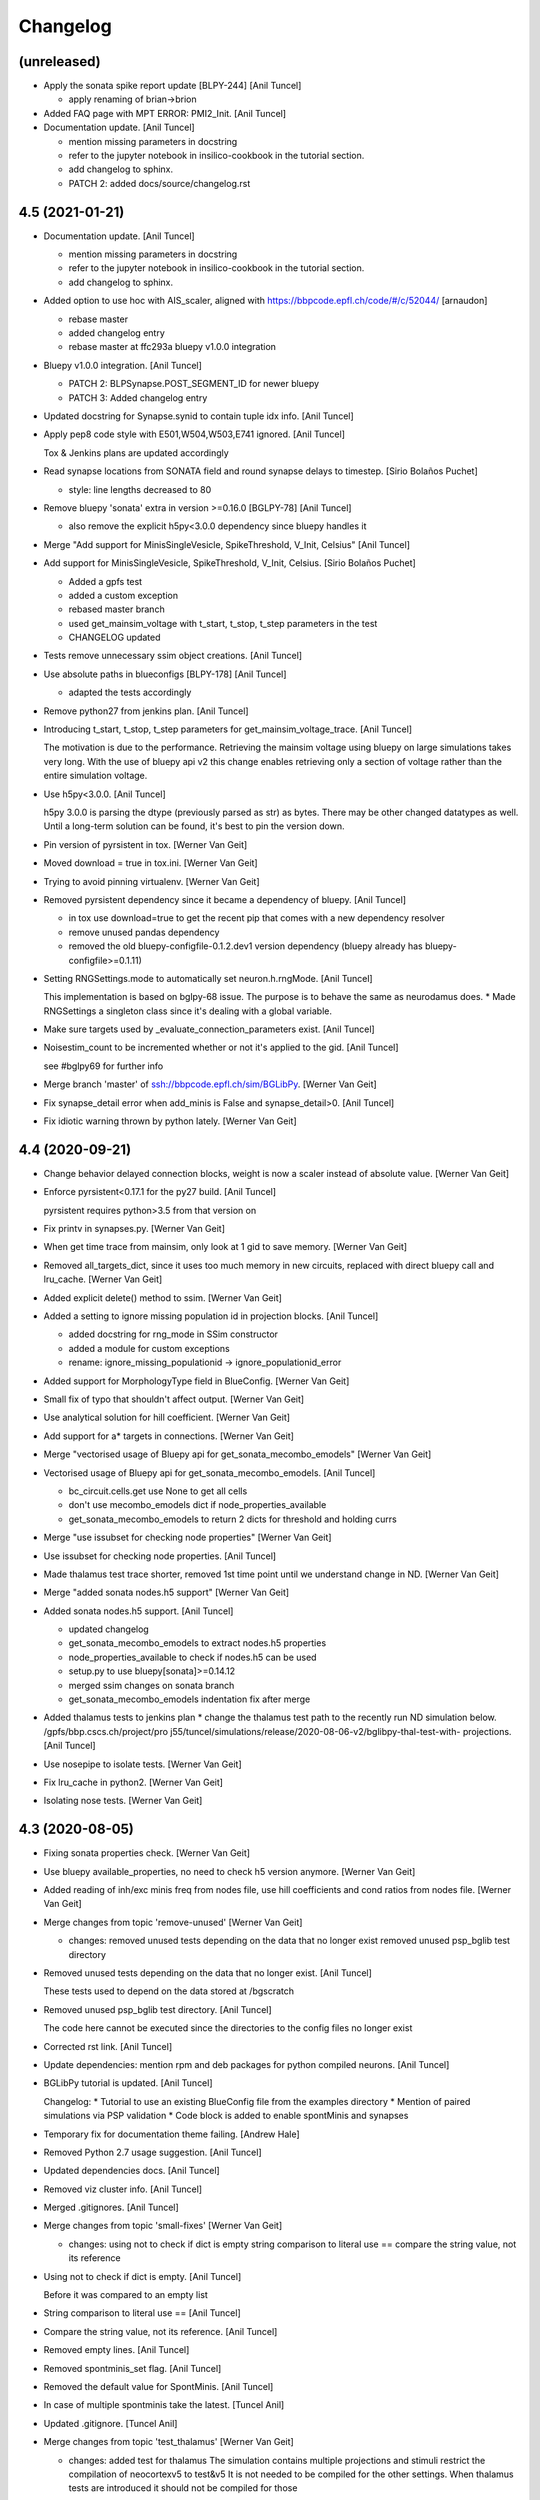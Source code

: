 Changelog
=========


(unreleased)
------------
- Apply the sonata spike report update [BLPY-244] [Anil Tuncel]

  * apply renaming of brian->brion
- Added FAQ page with MPT ERROR: PMI2_Init. [Anil Tuncel]
- Documentation update. [Anil Tuncel]

  * mention missing parameters in docstring
  * refer to the jupyter notebook in insilico-cookbook
    in the tutorial section.
  * add changelog to sphinx.
  * PATCH 2: added docs/source/changelog.rst


4.5 (2021-01-21)
----------------
- Documentation update. [Anil Tuncel]

  * mention missing parameters in docstring
  * refer to the jupyter notebook in insilico-cookbook
    in the tutorial section.
  * add changelog to sphinx.
- Added option to use hoc with AIS_scaler, aligned with
  https://bbpcode.epfl.ch/code/#/c/52044/ [arnaudon]

  * rebase master
  * added changelog entry
  * rebase master at ffc293a bluepy v1.0.0 integration
- Bluepy v1.0.0 integration. [Anil Tuncel]

  * PATCH 2: BLPSynapse.POST_SEGMENT_ID for newer bluepy
  * PATCH 3: Added changelog entry
- Updated docstring for Synapse.synid to contain tuple idx info. [Anil
  Tuncel]
- Apply pep8 code style with E501,W504,W503,E741 ignored. [Anil Tuncel]

  Tox & Jenkins plans are updated accordingly
- Read synapse locations from SONATA field and round synapse delays to
  timestep. [Sirio Bolaños Puchet]

  * style: line lengths decreased to 80
- Remove bluepy 'sonata' extra in version >=0.16.0 [BGLPY-78] [Anil
  Tuncel]

  * also remove the explicit h5py<3.0.0 dependency since bluepy handles it
- Merge "Add support for MinisSingleVesicle, SpikeThreshold, V_Init,
  Celsius" [Anil Tuncel]
- Add support for MinisSingleVesicle, SpikeThreshold, V_Init, Celsius.
  [Sirio Bolaños Puchet]

  * Added a gpfs test
  * added a custom exception
  * rebased master branch
  * used get_mainsim_voltage with t_start, t_stop, t_step parameters in the test
  * CHANGELOG updated
- Tests remove unnecessary ssim object creations. [Anil Tuncel]
- Use absolute paths in blueconfigs [BLPY-178] [Anil Tuncel]

  * adapted the tests accordingly
- Remove python27 from jenkins plan. [Anil Tuncel]
- Introducing t_start, t_stop, t_step parameters for
  get_mainsim_voltage_trace. [Anil Tuncel]

  The motivation is due to the performance.
  Retrieving the mainsim voltage using bluepy on large simulations takes very long.
  With the use of bluepy api v2 this change enables retrieving only a section of voltage rather than the entire simulation voltage.
- Use h5py<3.0.0. [Anil Tuncel]

  h5py 3.0.0 is parsing the dtype (previously parsed as str) as bytes.
  There may be other changed datatypes as well.
  Until a long-term solution can be found, it's best to pin the version down.
- Pin version of pyrsistent in tox. [Werner Van Geit]
- Moved download = true in tox.ini. [Werner Van Geit]
- Trying to avoid pinning virtualenv. [Werner Van Geit]
- Removed pyrsistent dependency since it became a dependency of bluepy.
  [Anil Tuncel]

  * in tox use download=true to get the recent pip that comes with a new dependency resolver
  * remove unused pandas dependency
  * removed the old bluepy-configfile-0.1.2.dev1 version dependency (bluepy already has bluepy-configfile>=0.1.11)
- Setting RNGSettings.mode to automatically set neuron.h.rngMode. [Anil
  Tuncel]

  This implementation is based on bglpy-68 issue.
  The purpose is to behave the same as neurodamus does.
  * Made RNGSettings a singleton class since it's dealing with a global variable.
- Make sure targets used by _evaluate_connection_parameters exist. [Anil
  Tuncel]
- Noisestim_count to be incremented whether or not it's applied to the
  gid. [Anil Tuncel]

  see #bglpy69 for further info
- Merge branch 'master' of ssh://bbpcode.epfl.ch/sim/BGLibPy. [Werner
  Van Geit]
- Fix synapse_detail error when add_minis is False and synapse_detail>0.
  [Anil Tuncel]
- Fix idiotic warning thrown by python lately. [Werner Van Geit]


4.4 (2020-09-21)
----------------
- Change behavior delayed connection blocks, weight is now a scaler
  instead of absolute value. [Werner Van Geit]
- Enforce pyrsistent<0.17.1 for the py27 build. [Anil Tuncel]

  pyrsistent requires python>3.5 from that version on
- Fix printv in synapses.py. [Werner Van Geit]
- When get time trace from mainsim, only look at 1 gid to save memory.
  [Werner Van Geit]
- Removed all_targets_dict, since it uses too much memory in new
  circuits, replaced with direct bluepy call and lru_cache. [Werner Van
  Geit]
- Added explicit delete() method to ssim. [Werner Van Geit]
- Added a setting to ignore missing population id in projection blocks.
  [Anil Tuncel]

  * added docstring for rng_mode in SSim constructor
  * added a module for custom exceptions
  * rename: ignore_missing_populationid -> ignore_populationid_error
- Added support for MorphologyType field in BlueConfig. [Werner Van
  Geit]
- Small fix of typo that shouldn't affect output. [Werner Van Geit]
- Use analytical solution for hill coefficient. [Werner Van Geit]
- Add support for a* targets in connections. [Werner Van Geit]
- Merge "vectorised usage of Bluepy api for get_sonata_mecombo_emodels"
  [Werner Van Geit]
- Vectorised usage of Bluepy api for get_sonata_mecombo_emodels. [Anil
  Tuncel]

  * bc_circuit.cells.get use None to get all cells
  * don't use mecombo_emodels dict if node_properties_available
  * get_sonata_mecombo_emodels to return 2 dicts for threshold and holding currs
- Merge "use issubset for checking node properties" [Werner Van Geit]
- Use issubset for checking node properties. [Anil Tuncel]
- Made thalamus test trace shorter, removed 1st time point until we
  understand change in ND. [Werner Van Geit]
- Merge "added sonata nodes.h5 support" [Werner Van Geit]
- Added sonata nodes.h5 support. [Anil Tuncel]

  * updated changelog
  * get_sonata_mecombo_emodels to extract nodes.h5 properties
  * node_properties_available to check if nodes.h5 can be used
  * setup.py to use bluepy[sonata]>=0.14.12
  * merged ssim changes on sonata branch
  * get_sonata_mecombo_emodels indentation fix after merge
- Added thalamus tests to jenkins plan * change the thalamus test path
  to the recently run ND simulation below. /gpfs/bbp.cscs.ch/project/pro
  j55/tuncel/simulations/release/2020-08-06-v2/bglibpy-thal-test-with-
  projections. [Anil Tuncel]
- Use nosepipe to isolate tests. [Werner Van Geit]
- Fix lru_cache in python2. [Werner Van Geit]
- Isolating nose tests. [Werner Van Geit]


4.3 (2020-08-05)
----------------
- Fixing sonata properties check. [Werner Van Geit]
- Use bluepy available_properties, no need to check h5 version anymore.
  [Werner Van Geit]
- Added reading of inh/exc minis freq from nodes file, use hill
  coefficients and cond ratios from nodes file. [Werner Van Geit]
- Merge changes from topic 'remove-unused' [Werner Van Geit]

  * changes:
    removed unused tests depending on the data that no longer exist
    removed unused psp_bglib test directory
- Removed unused tests depending on the data that no longer exist. [Anil
  Tuncel]

  These tests used to depend on the data stored at /bgscratch
- Removed unused psp_bglib test directory. [Anil Tuncel]

  The code here cannot be executed since the directories to the config files no longer exist
- Corrected rst link. [Anil Tuncel]
- Update dependencies: mention rpm and deb packages for python compiled
  neurons. [Anil Tuncel]
- BGLibPy tutorial is updated. [Anil Tuncel]

  Changelog:
  * Tutorial to use an existing BlueConfig file from the examples directory
  * Mention of paired simulations via PSP validation
  * Code block is added to enable spontMinis and synapses
- Temporary fix for documentation theme failing. [Andrew Hale]
- Removed Python 2.7 usage suggestion. [Anil Tuncel]
- Updated dependencies docs. [Anil Tuncel]
- Removed viz cluster info. [Anil Tuncel]
- Merged .gitignores. [Anil Tuncel]
- Merge changes from topic 'small-fixes' [Werner Van Geit]

  * changes:
    using not to check if dict is empty
    string comparison to literal use ==
    compare the string value, not its reference
- Using not to check if dict is empty. [Anil Tuncel]

  Before it was compared to an empty list
- String comparison to literal use == [Anil Tuncel]
- Compare the string value, not its reference. [Anil Tuncel]
- Removed empty lines. [Anil Tuncel]
- Removed spontminis_set flag. [Anil Tuncel]
- Removed the default value for SpontMinis. [Anil Tuncel]
- In case of multiple spontminis take the latest. [Tuncel Anil]
- Updated .gitignore. [Tuncel Anil]
- Merge changes from topic 'test_thalamus' [Werner Van Geit]

  * changes:
    added test for thalamus The simulation contains multiple projections and stimuli
    restrict the compilation of neocortexv5 to test&v5 It is not needed to be compiled for the other settings. When thalamus tests are introduced it should not be compiled for those
- Added test for thalamus The simulation contains multiple projections
  and stimuli. [Tuncel Anil]
- Restrict the compilation of neocortexv5 to test&v5 It is not needed to
  be compiled for the other settings. When thalamus tests are introduced
  it should not be compiled for those. [Tuncel Anil]
- Downgrading virtualenv on ubuntu 16.04. [Werner Van Geit]
- Try older nrn commit. [Werner Van Geit]
- Fix git checkout. [Werner Van Geit]
- Trying build with other nrn commit. [Werner Van Geit]
- Cloning neuron deeper. [Werner Van Geit]
- Pull older version of neuron for testing. [Werner Van Geit]
- Removed unnecessary cp operations from install_neurodamus. [Tuncel
  Anil]
- BUGFIX: check&remove NRRP using the Enum value Other were getting
  removed before in case of multiple projections, since the check was
  missing. [Tuncel Anil]
- Fix class and module docs. [Andrew Hale]

  Class and module documentation was being generated, however it
  was not linked anywhere that was useful on the docs pages.
  This commit cleans up some code that was required with older
  versions of sphinx.

  This commit puts all class/module documentation on the same
  page as the class/module itself.
- Fixing v5 tests. [Werner Van Geit]
- Fixing tests. [Werner Van Geit]


4.2 (2019-10-24)
----------------
- Fix target_popid in synapse. [Werner Van Geit]
- Changes related to minis with projections. [Werner Van Geit]
- Switch to BBP doc theme. [Werner Van Geit]
- Handle case with no patch version in bglibpy version. [Werner Van
  Geit]
- Libsonata is now a dependency. [Werner Van Geit]
- Remove versions.py which is a relic from the past. [Werner Van Geit]
- Surround synapseconf statements by {} [Werner Van Geit]
- Remove unused libs in upload_docs. [Werner Van Geit]


4.1 (2019-08-06)
----------------
- Change the synids provided by bluepy so that they match nd. [Werner
  Van Geit]
- Merge branch 'master' of ssh://bbpcode.epfl.ch/sim/BGLibPy. [Werner
  Van Geit]
- Use new options for uploading docs. [Andrew Hale]

  Utilise options from docs-internal-upload to manage
  uploading docs (or not) depending on whether they are duplicates.

  Requires docs-internal-upload>=0.0.8
- Pass USER env variable to tox envs. [Andrew Hale]
- Use docs-internal-upload for docs release. [Andrew Hale]

  Transition the upload of documentation to use the
  docs-internal-upload package. This simplifies the logic
  in .upload_docs.py and removes any need for interacting
  with the docs repo directly.
- Add depth to neurodamus core clone. [Werner Van Geit]
- Remove vangeit from neurodamus download. [Werner Van Geit]
- Finalized move to nd core. [Werner Van Geit]
- Switching to neurodamus core. [Werner Van Geit]
- Improved importer, bglibpy_modlib_path can now be list. [Werner Van
  Geit]
- Remove presynaptic location request to bluepy. [Werner Van Geit]
- Merge branch 'master' into add_projections. [Werner Van Geit]
- Extend numpy encoder for json in python3. [Werner Van Geit]
- Lowered precision of some tests because of change in nrnsim repo.
  [Werner Van Geit]
- Make sure we have absolute path of doc html dir. [Werner Van Geit]
- Fix for hocobjects not having len() in new nrn release. [Werner Van
  Geit]
- Add a projections field to ssim instantantie gid. [Werner Van Geit]
- Temporarily pin version of tox to make tests work. [Werner Van Geit]
- Small text edit. [Werner Van Geit]
- Update package version. [Werner Van Geit]
- Merge branch 'master' of ssh://bbpcode.epfl.ch/sim/BGLibPy. [Werner
  Van Geit]
- Fix verbose level from env. [Werner Van Geit]
- Fix syn id iterator in ssim. [Werner Van Geit]
- Add numpy encoder to convert dict to json string. [Werner Van Geit]
- Add default rng mode. [Werner Van Geit]
- Fix issue in previous commit (nrrp check) [Werner Van Geit]
- Add test for non-integer nrrp values. [Werner Van Geit]
- Fix sonata test in ssim. [Werner Van Geit]
- Raise exception when section with particual isec not found. [Werner
  Van Geit]
- Add check for sonata connectome, switch nrrp behavior based on it.
  [Werner Van Geit]
- Add hack to handle situation where ascii subdir doesnt' exist. [Werner
  Van Geit]
- Catch indexerror when no threshold/holding current value found.
  [Werner Van Geit]
- Fix python title in doc. [Werner Van Geit]
- Add python 3 version to classifiers in setup.py. [Werner Van Geit]
- Make v5 test py3 compatible. [Werner Van Geit]
- Remove 'vangeit' from neurodamus clone. [Werner Van Geit]
- Make BGLibPy python3 compatible. [Werner Van Geit]


4.0 (2018-11-26)
----------------
- Bumping version. [Werner Van Geit]


3.3 (2018-11-26)
----------------
- Merge branch 'master' of ssh://bbpcode.epfl.ch/sim/BGLibPy. [Werner
  Van Geit]
- Fixed access to proj_nrn.h5 files. [Arseny V. Povolotsky]
- Fixing init of neurodamus in importer after changes in neurodamus
  master. [Werner Van Geit]
- Enable verbose tox in jenkins. [Werner Van Geit]
- Remove mpi file from neurodamus. [Werner Van Geit]
- Finalize tests vclamp, add doc. [Werner Van Geit]
- Add new add_voltage_clamp method. [Werner Van Geit]
- Added BGLIBPY_VERBOSE_LEVEL env variable. [Werner Van Geit]
- Fix python3 change in Neuron. [Werner Van Geit]
- Add ttx flag to tools.holding_current() [Werner Van Geit]
- Fix last commit in case CircuitConfig is used instead of BlueConfig.
  [Werner Van Geit]
- Set neuron tstop in constructor of ssim because it used in TStim.hoc.
  [Werner Van Geit]
- Merge branch 'master' of ssh://bbpcode.epfl.ch/sim/BGLibPy. [Werner
  Van Geit]
- Open nrn.h5 in read-only mode. [Arseny V. Povolotsky]
- Force downgrade sphinx to avoid bug in latest sphinx release. [Werner
  Van Geit]
- Temporariy disable 1 test because circuit disappeared. [Werner Van
  Geit]
- Small fix in .jenkins.sh. [Werner Van Geit]
- Upload docs only on BB5. [Werner Van Geit]
- Run gpfs tests on BB5 in jenkins. [Werner Van Geit]
- Remove pybinreports from setup.py requirements. [Werner Van Geit]
- Read the nrn.h5 version from bglibpy instead of counting on bluepy.
  [Werner Van Geit]
- Introduce get_time_trace and get_voltage_trace that return pos times.
  [Werner Van Geit]
- Fixing case where hypamp is empty in tsv file, for hippocampus.
  [Werner Van Geit]
- Random123 fixes. [Werner Van Geit]
- Merge branch 'master' into add_random123. [Werner Van Geit]
- Ignore error when we can't upload do release devpi. [Werner Van Geit]
- Add verbose message to add_replay_hypamp. [Werner Van Geit]
- Unpin Brain version, a bug has been fixed. [Werner Van Geit]
- Also upload package to devpi release. [Werner Van Geit]
- Add pybinreports to bbp extra. [Werner Van Geit]
- Upload docs and devpi from cscs viz instead of ubuntu. [Werner Van
  Geit]
- Fall back to version 2.1.0 of Brain because of a bug in Brain. [Werner
  Van Geit]
- Import RNGSettings.hoc, also remove version number from brain
  dependency. [Werner Van Geit]
- Add bbp extra to tox.ini. [Werner Van Geit]
- Moved brain dependency to [bbp] extra. [Werner Van Geit]
- More small doc fixes. [Werner Van Geit]
- More doc fixes. [Werner Van Geit]
- Fixes in documentation. [Werner Van Geit]
- Add seeds to synapses, minis, etc. [Werner Van Geit]
- Adding rngsettings argument to synapse. [Werner Van Geit]
- Added new rngsettings class. [Werner Van Geit]
- Pin version of Brain to avoid bug in devpi package. [Werner Van Geit]
- Fix warning about pandas indexing. [Werner Van Geit]
- Fixing synapse ids when intersect_pre_gids is used. [Werner Van Geit]
- Make sure add_synapses is set to true if pre_spike_trains are
  specified. [Werner Van Geit]
- Add a pre_spike_trains and projection option to instantiate_gids.
  [Werner Van Geit]
- Update doc to solve nix trouble. [Werner Van Geit]
- Implement change in neurodamus that puts synapses at 0.99.. and
  0.00..1. [Werner Van Geit]
- Add 1 more spot check to make sure nrrp value I get is correct.
  [Werner Van Geit]
- Implementing getting threshold/holding from tsv and adding v6 test.
  [Werner Van Geit]
- Add default implementation of enable/disable ttx. [Werner Van Geit]
- First version that runs (unvalidated) with Nrrp read from nrn.h5.
  [Werner Van Geit]
- Fix for MVR nrrp. [Werner Van Geit]
- Add functionality to tools.holding_current to manage v6 templates.
  [Werner Van Geit]
- Change how templates are loaded, in ssim, assume hoc has correct
  morph. [Werner Van Geit]
- Fix tests that use circuits on gpfs. [Werner Van Geit]


3.2 (2017-11-08)
----------------
- First version of code that reads nrrp var from nrn.h5 (unvalidated)
  [Werner Van Geit]
- Mention new way of using NEURON nix on CSCS viz in doc. [Werner Van
  Geit]
- Remove modlibpath warning, it confuses people. [Werner Van Geit]
- Access 'OutputRoot' config key only when needed. [Arseny V.
  Povolotsky]
- Mention --enable-unicode=ucs4 python compilation problem in doc.
  [Werner Van Geit]
- Fix small things in doc. [Werner Van Geit]
- Merge branch 'remove_cmake' [Werner Van Geit]
- Fixed link to dep section in docs. [Werner Van Geit]
- Improve installation docs. [Werner Van Geit]
- Small renaming in test_ssim. [Werner Van Geit]
- Update README about how to recreate neurodamus test sims. [Werner Van
  Geit]
- Remove soma2h5 script. [Werner Van Geit]
- Add mvr test, also rerun all neurodamus test sims. [Werner Van Geit]
- Refactor code to generate test sims using neurodamus. [Werner Van
  Geit]
- Reran all neurodamus simulations, removed all soma.h5 files. [Werner
  Van Geit]
- Remove all CMakeLists.txt. [Werner Van Geit]
- Changed doc upload string, add py3 tox target. [Werner Van Geit]
- Added test for threshold current in proj64, still disabled for now.
  [Werner Van Geit]
- Let tox pass https_proxy variable. [Werner Van Geit]
- Add git proxy to .jenkins.sh. [Werner Van Geit]
- Recreate tox env in jenkins. [Werner Van Geit]
- Use github neuron instead of 'official' release for testing. [Werner
  Van Geit]
- Fix importer warning message. [Werner Van Geit]
- Reenable some complicated gpfs tests. [Werner Van Geit]
- Remove the 'recreate' from tox. [Werner Van Geit]
- Raise exception in connection when pre_spiketrain has negative time.
  [Werner Van Geit]
- Add mode for older cell templates. [Werner Van Geit]
- Enable proj64 test. [Werner Van Geit]
- Remove png-files delete from Makefile. [Werner Van Geit]
- Include hour:minutes in build time of sphinx doc. [Werner Van Geit]
- Fixing back-and-forth bluepy api changes. [Werner Van Geit]
- Fix destructor of ssim in case 'cells' doesn't exist. [Werner Van
  Geit]
- Changed permission of .jenkins.sh. [Werner Van Geit]
- Add jenkins shell script. [Werner Van Geit]
- Incorporate fixes for bugs in bluepy.v2. [Werner Van Geit]
- Remove code that removes all old docs. [Werner Van Geit]
- Remove old docs. [Werner Van Geit]
- Fix version on doc server. [Werner Van Geit]
- Small fixes in doc_upload. [Werner Van Geit]
- Store all major.minor versions on doc server. [Werner Van Geit]
- Prevent uploading same doc dir twice. [Werner Van Geit]
- Fix doc metadata fields. [Werner Van Geit]
- Fix order in tox.ini again. [Werner Van Geit]
- Using config to register email again. [Werner Van Geit]
- Add bbprelman email address to commit. [Werner Van Geit]
- Print git log during doc upload. [Werner Van Geit]
- Print git log in upload_doc. [Werner Van Geit]
- Cleanup upload_docs. [Werner Van Geit]
- Clean old doc from jekyll before uploading new. [Werner Van Geit]
- Fix devpi in tox. [Werner Van Geit]
- Switch to zip for devpi. [Werner Van Geit]
- More fixes in jekyll template. [Werner Van Geit]
- Fix jekyll template. [Werner Van Geit]
- Python to other file for upload2repo. [Werner Van Geit]
- Whitelisting upload2repo. [Werner Van Geit]
- Add bbprelman email address to upload doc script. [Werner Van Geit]
- Call python to run upload doc script. [Werner Van Geit]
- Remove -Q from sphinx build. [Werner Van Geit]
- Made doc upload more verbose. [Werner Van Geit]
- Change order of test/doc in tox. [Werner Van Geit]
- Add push master to doc upload. [Werner Van Geit]
- Added doc upload target. [Werner Van Geit]
- Upload to dev devpi instead of release. [Werner Van Geit]
- Add test-gpfs target. [Werner Van Geit]
- Update setup.py metadata. [Werner Van Geit]
- Make HOC_LIBRARY_PATH not found an exception. [Werner Van Geit]
- Remove dist dir before building sdist. [Werner Van Geit]
- Test for HOC_LIBRARY_PATH in importer. [Werner Van Geit]
- Add devpi target, started doc target. [Werner Van Geit]
- Add manifest file. [Werner Van Geit]
- Added versioneer versions. [Werner Van Geit]
- Fix yet another typo in package.json. [Liesbeth Vanherpe]
- Fix another typo in package.json. [Liesbeth Vanherpe]
- Fix typo in package.json. [Liesbeth Vanherpe]
- Fix package.json: switched fields. [Liesbeth Vanherpe]


3.1 (2017-10-06)
----------------
- Disable wget output when installing neuron, writing to log file.
  [Werner Van Geit]
- Use bluepy spikereport to parse out.dat. [Werner Van Geit]
- Reenable wget output in install neuron. [Werner Van Geit]
- Call tox with -v in Makefile. [Werner Van Geit]
- Fix test target makefile. [Werner Van Geit]
- Merge branch 'remove_cmake' of ssh://bbpcode.epfl.ch/sim/BGLibPy into
  remove_cmake. [Werner Van Geit]
- Bump version. [Werner Van Geit]
- First working version with new bluepy. [Werner Van Geit]
- Merge branch 'master' into remove_cmake. [Werner Van Geit]
- Updated package.json: needs patch version filled in. [Liesbeth
  Vanherpe]
- Updated package.json. [Liesbeth Vanherpe]
- Added metadata (package.json) for documentation purposes. [Liesbeth
  Vanherpe]
- Fix setup.py.in. [Liesbeth Vanherpe]
- Switch Documentation dir to jekylltest. [Werner Van Geit]
- Fixing doc_upload. [Werner Van Geit]
- Updated metadata for documentation purposes. [Liesbeth Vanherpe]
- Make long name in test a bit longer. [Werner Van Geit]
- Add test template for long name test. [Werner Van Geit]
- Short template name if too long. [Werner Van Geit]
- Ramove cmake installer, switch to pip. [Werner Van Geit]
- Showing bluepy version in exception added in last commit. [Werner Van
  Geit]
- Merge branch 'master' of ssh://bbpcode.epfl.ch/sim/BGLibPy. [Werner
  Van Geit]
- Add exception for ttx to make_passive. [Werner Van Geit]
- Add check for version BluePy and message why not to use >=0.10.0.
  [Werner Van Geit]
- Removed some useless print statements. [Werner Van Geit]
- Fixing holding_current() in test_tools to accommodate non-backward-
  compatible changes in BluePy. [Werner Van Geit]
- Added use_random123_stochkv option to simulator. [Werner Van Geit]
- Fixed create example doc. [Werner Van Geit]
- Reran regression tests after fix in Neurodamus regarding tsyn global
  var. [Werner Van Geit]
- Make sure /bgscratch isn't referenced. [Mike Gevaert]

  * some of the jenkins tests nodes have issues w/
    nfs, so don't let the tests even lookup /bgscratch
  * add .gitreview file
- Added BG/Q target in CMake. [Werner Van Geit]
- Fixed issue when user specified synapse_detail=2 and add_minis=False.
  [Werner Van Geit]
- One more pylint fix. [Werner Van Geit]
- Pylint fixes. [Werner Van Geit]
- Updating regression tests to work with fix in Neurodamus train() /
  Pulse function
  https://bbpteam.epfl.ch/project/issues/browse/BBPBGLIB-246. [Werner
  Van Geit]
- Only serialize sections when really necessary. [Werner Van Geit]
- Disable bgscratch tests until soma-connection issue is resolved
  (import3d changes connect soma at different point to dendrites,
  changes results) [Werner Van Geit]
- Updated two cell test sims to reflect import3d change in neurodamus.
  [Werner Van Geit]
- Fixed bluepy deprecation warnings. [Werner Van Geit]
- Fixed pep8 warning. [Werner Van Geit]


2.5 (2015-10-28)
----------------
- Updated to use the new BlueConfig parsing. [Mike Gevaert]
- Disable warning in dendrogram.py. [Werner Van Geit]
- Added test for existence of neurodamus dirs. [Werner Van Geit]
- Added 'show figure' switch in add_dendrogram. [Werner Van Geit]
- Improved dendrogram plotting. [Werner Van Geit]
- Ignoring two new hdf5 file introduced in Neurodamus. [Werner Van Geit]
- Updated doc to reflect new repo url. [Werner Van Geit]
- Fix an issue with relative linear stimuli. [Werner Van Geit]
- Small commit to test new repo. [Werner Van Geit]
- Added support RelativeLinear BlueConfig stimulus. [Werner Van Geit]
- Fixed pylint warning in cell.py. [Werner Van Geit]
- Unit tests for pulsestim now working All two circuit simulations have
  been rerun. [Werner Van Geit]
- Merge branch 'sideloadsyn' of ssh://bbpgit.epfl.ch/sim/BGLibPy into
  sideloadsyn. [Werner Van Geit]

  Conflicts:
  	test/test_ssim.py
- Pylint pulse stimp test. [Werner Van Geit]
- Merge branch 'sideloadsyn' of ssh://bbpgit.epfl.ch/sim/BGLibPy into
  sideloadsyn. [Werner Van Geit]
- Added simple test for pulse stimulus. [Giuseppe Chindemi]
- Added partial support for Pulse stimulus, missing Offset handling.
  [Giuseppe Chindemi]
- Added simple test for pulse stimulus. [Giuseppe Chindemi]
- Added partial support for Pulse stimulus, missing Offset handling.
  [Giuseppe Chindemi]
- Pylint pulse stimp test. [Werner Van Geit]
- Added simple test for pulse stimulus. [Giuseppe Chindemi]
- Added partial support for Pulse stimulus, missing Offset handling.
  [Giuseppe Chindemi]
- Recreated simulation results regression tests on two cell circuit for
  on CSCS viz. [Werner Van Geit]
- Made two_cell circuit tests independent of bgscratch Little bit of
  pylinting in test_ssim. [Werner Van Geit]
- Fixed an error in the documentation of intersect_pre_gids. [Werner Van
  Geit]
- Disabled pylint message. [Werner Van Geit]
- Added ability to specify cvode minstep and maxstep to simulation.
  [Werner Van Geit]
- Fixed pylint warning. [Werner Van Geit]
- Added sentence to forwardskip documentation. [Werner Van Geit]
- Added forward_skip_value to simulation and ssim. [Werner Van Geit]
- Added more verbosity. [Werner Van Geit]
- Raise exception if add_replay is used with synapse_detail < 1. [Werner
  Van Geit]
- Added base_noise_seed to ssim constructor. [Werner Van Geit]
- Merge branch 'ttx' [Werner Van Geit]
- Replaced 'pip' with 'python -m pip.__main__' to work around long path
  lengths on CSCS viz. [Werner Van Geit]
- Merge branch 'master' into ttx. [Werner Van Geit]
- Added ttx tests to BGLibPy. [Werner Van Geit]
- Replaced 'pip' with 'python -m pip.__main__' to work around long path
  lengths on CSCS viz. [Werner Van Geit]
- Added show_progress to ssim.run() [Werner Van Geit]
- Fixed pep8 error. [Werner Van Geit]
- Fixed pep8 error. [Werner Van Geit]
- Fixed pylint warnings. [Werner Van Geit]
- Don't call re_init_rng when cell is made passive. [Werner Van Geit]
- Ignore .coverage. [Werner Van Geit]
- Disabled automatic printing of header when importing BGLibPy Added
  function print_header to replace printing of header, can be called by
  user Simulation is no longer checking if t < maxtime, this was a bug.
  [Werner Van Geit]
- Replaced implementation of add_ramp with that of add_stim_ramp.
  [Werner Van Geit]
- Removed dt argument from add_tstim_ramp. [Werner Van Geit]


2.4 (2015-01-21)
----------------
- Added add_voltage_recording / get_voltage_recording. [Werner Van Geit]
- Added add_step method to cell that adds a traditional iclamp. [Werner
  Van Geit]
- Changed behavior of HOC_LIBRARY_PATH. If environment already has a
  HOC_LIBRARY_PATH it will be appended after the BGLibPy
  HOC_LIBRARY_PATH. [Werner Van Geit]
- Made method a static function. [Werner Van Geit]
- Merge branch 'master' of ssh://bbpgit.epfl.ch/sim/BGLibPy. [Werner Van
  Geit]
- Now possible to specify section/segx in add_ramp. [Werner Van Geit]
- Merge branch 'master' of ssh://bbpgit.epfl.ch/sim/BGLibPy. [Werner Van
  Geit]
- Update cell info_dict to caste some strings to integers. [Werner Van
  Geit]
- Remove useless print statement. [Werner Van Geit]
- Removed synutils.inc dependence. [Werner Van Geit]
- Reraise exception if neuron import fails. [Werner Van Geit]
- Merge branch 'master' of ssh://bbpgit.epfl.ch/sim/BGLibPy. [Werner Van
  Geit]
- Fixed small bug introduced by previous commit. [Werner Van Geit]
- Create python connection objects even if no real connection to
  presynaptic cell or replay spiketrain. [Werner Van Geit]
- Now we raise original exception when bluepy import fails. [Werner Van
  Geit]
- Fixed apical trunk function, it added apic[0] twice. [Werner Van Geit]
- Disable cvode for holding_current. [Werner Van Geit]
- Added tools.holding_current function. [Werner Van Geit]
- Fixed an issue in grindaway because an integer division instead of a
  float division. [Werner Van Geit]
- Applied a fix to euclid_section_distance. [Werner Van Geit]
- Added function to find the euclidian distance between two sections in
  a morphology. [Werner Van Geit]
- Fixed small bug in apical trunk calculation function. [Werner Van
  Geit]
- Merge branch 'master' of ssh://bbpgit.epfl.ch/sim/BGLibPy. [Werner Van
  Geit]
- Added more documentation to ssim. [Werner Van Geit]
- Disabled load_nrnmech test, because its not working yet. [Werner Van
  Geit]
- Added ability to enable cvode in ssim Added ability to specify seed in
  ssim. [Werner Van Geit]
- Pushing soma when creating cell, adding time recording requires a
  section to have been pushed. [Werner Van Geit]
- Moved test python files to binary directory before running tests.
  [Werner Van Geit]
- Merge branch 'master' of ssh://bbpgit.epfl.ch/sim/BGLibPy. [Werner Van
  Geit]
- Add synapses even when there is no connection block in the BlueConfig
  Show syn_type in info_dict of synapse. [Werner Van Geit]
- Added some verbosity. [Werner Van Geit]
- Made ENABLE_PIP=OFF work correctly. [Werner Van Geit]
- Added version to bglibpy python package. [Werner Van Geit]
- Disabled I0012 in pylint. [Werner Van Geit]


2.2 (2014-07-17)
----------------
- Fixed pylint / pep8 after setup.py introduction. [Werner Van Geit]
- Made setup.py changes run on lviz. [Werner Van Geit]
- Tests run after setup.py changes. [Werner Van Geit]
- First installation using setup.py works. [Werner Van Geit]
- Started with making bglibpy pip installable. [Werner Van Geit]
- Added switches to cmake scripts to disable coverage / xunits. [Werner
  Van Geit]
- Made sure right bluepy gets picked up by pylint. [Werner Van Geit]
- Added restriction of coverage to bglibpy. [Werner Van Geit]
- Cleaned up runtests.sh.in. [Werner Van Geit]
- Updated runtests to ignore .coverage. [Werner Van Geit]
- Added xunit and coverage output. [Werner Van Geit]
- Fixed pep8 warning in cell.py. [Werner Van Geit]
- Added pep8 target, introduced pep8 error on purpose in cell.py.
  [Werner Van Geit]
- All pylint warnings are solved. [Werner Van Geit]
- Solved pylint warnings in psection and simulation. [Werner Van Geit]
- Fixed pylint issues. Also solved an error introduced in previous
  commit. [Werner Van Geit]
- Solved pylint errors ssim. [Werner Van Geit]
- Solved more pylint issues. [Werner Van Geit]
- Solved some pylint errors. [Werner Van Geit]
- Disabled I0011 (prevents locally disabling warnings) in pylint.
  [Werner Van Geit]
- Added pylint target. [Werner Van Geit]
- Merge branch 'master' of ssh://bbpgit.epfl.ch/sim/BGLibPy. [Werner Van
  Geit]

  Conflicts:
  	src/cell.py
- Disabled 'use of eval' pylint warning. [Werner Van Geit]
- Merge branch 'master' of ssh://bbpgit.epfl.ch/sim/BGLibPy. [Werner Van
  Geit]
- Made small change to let Jenkins push the changes. [Werner Van Geit]
- Updated build.sh.lviz.example. [Werner Van Geit]
- Pylint fix in cell.py. [Werner Van Geit]
- Added info_dict() to Cell, Synapse and Connection. [Werner Van Geit]
- Small cleanup in cell.py. [Werner Van Geit]
- Merge branch 'master' of ssh://bbpgit.epfl.ch/sim/BGLibPy. [Werner Van
  Geit]
- Added a comment to src/cell.py. [Werner Van Geit]
- Pylinting. [Werner Van Geit]
- Raise exception when encountering stimulus that is not supported.
  [Werner Van Geit]
- Fixed some pylint warnings. [Werner Van Geit]
- Disabled some pylint warnings. [Werner Van Geit]
- Fixed pep8 error in cell.py. [Werner Van Geit]
- Fixed code to read site-packages dir in case a virtualenv print "using
  ..." messages when starting python. [Werner Van Geit]
- Moved creation of current_version.txt. [Werner Van Geit]
- Fixed 'too many arguments' error in doc upload. [Werner Van Geit]
- Documentation uploading is now done by a shell script. [Werner Van
  Geit]
- Added hbpcol build example. [Werner Van Geit]
- Removed install location module file. [Werner Van Geit]
- Removed adding cmake output files from documentation upload. [Werner
  Van Geit]
- Fixed a bug so that index.html gets upload to the bbp documentation.
  [Werner Van Geit]
- Changed order so to git add in doc_upload adds all files including
  index.html. [Werner Van Geit]
- Fixed a doc_upload dependencies issue. [Werner Van Geit]
- Disabled upload of dirty source directories. [Werner Van Geit]
- Put git push in dry-run mode. [Werner Van Geit]
- Define BGLIBPY_MAINVERSION in CMake. [Werner Van Geit]


2.1 (2014-04-07)
----------------
- Updated documentation repo to point to bbpcode. [Werner Van Geit]
- Changed commit message for doc build. [Werner Van Geit]
- Added doc upload to BBP documentation server, still need to activate
  actual push. [Werner Van Geit]
- Update Lausanne viz build example script. [Werner Van Geit]
- Added version check of neuron to disable/enable renaming templates.
  [Werner Van Geit]
- Merge branch 'master' into samenametemplate. [Werner Van Geit]
- Removed CMake/oss directory. [Werner Van Geit]
- Merge branch 'master' into samenametemplate. [Werner Van Geit]
- Merge branch 'master' of ssh://bbpgit.epfl.ch/sim/BGLibPy. [Werner Van
  Geit]
- Added lbgq build script. [Werner Van Geit]
- Enabled repeating template fix. [Werner Van Geit]
- Started adding code to rename a template in case a template with the
  same was already loaded before. Disabled final functionality because
  neuron crashes when loading a template using HocObject. [Werner Van
  Geit]
- Merge branch 'master' of ssh://bbpgit.epfl.ch/sim/BGLibPy. [Werner Van
  Geit]
- Merge branch 'master' of ssh://bbpgit.epfl.ch/sim/BGLibPy. [Werner Van
  Geit]
- Updated installation instructions to point to new bbpcode repo of
  Neurodamus. [Werner Van Geit]
- Fixed small syntax warning in CMakeLists.txt. [Werner Van Geit]
- Increase timeout on multiprocessing call, Jenkins plan was sometimes
  failing because it was too slow. [Werner Van Geit]
- Updated documentation to reflect the location change of the BluePy
  repository (-> Gerrit) [Werner Van Geit]
- Merge branch 'master' of ssh://bbpgit.epfl.ch/sim/BGLibPy. [Werner Van
  Geit]
- Removed parse error of runtests.sh.in on Ubuntu 13.10. [Werner Van
  Geit]
- Updated installation documentation to reflect the new location of the
  BluePy setup.py. [Werner Van Geit]
- Merge branch 'master' of ssh://bbpgit.epfl.ch/sim/BGLibPy. [Werner Van
  Geit]
- Removed a double installation of tools.py. [Werner Van Geit]
- Disabled xunit output of nosetests, since the ancient version of
  nosetests on the Jenkin build nodes / Viz cluster doesn't support
  this. [Werner Van Geit]
- Added junit output of nosetests. [Werner Van Geit]
- Commented out nose attribute selector code, since this is plugin is
  not available on our test machines with an ancient OS. [Werner Van
  Geit]
- Merge branch 'master' of ssh://bbpgit.epfl.ch/sim/BGLibPy. [Werner Van
  Geit]
- Let CMake print the hostname to stdout. [Werner Van Geit]
- Added capability to disable unit tests that require bgscratch Small
  fix in pre_gid search. [Werner Van Geit]
- Print the neuron installation path from cmake Added an example build
  script for bglibpy on the Lugano viz cluster. [Werner Van Geit]
- Added functionality to get the gids of the presynaptic cells of a
  cell. [Werner Van Geit]
- Add common CMake files. [Werner Van Geit]
- Added BBPSaucy to CMakelists. [Werner Van Geit]
- Expanded the comment of the SSim constructor. [Werner Van Geit]
- Merge branch 'master' of ssh://bbpgit.epfl.ch/sim/BGLibPy. [Werner Van
  Geit]
- Shortened one line. [Werner Van Geit]
- Cleaned up code. [Werner Van Geit]
- Cleaned up code. [Werner Van Geit]
- Cleaned up psection.py. [Werner Van Geit]
- Prevented loading of out.dat if add_replay=True is not specified.
  [Werner Van Geit]
- Merge branch 'master' of ssh://bbpgit.epfl.ch/sim/BGLibPy. [Werner Van
  Geit]
- Cleaned up comments in cell.py. [Werner Van Geit]
- Fixed an issue for user for which the neuron binaries are install in
  $PREFIX/bin instead of $PREFIX/$ARCH/bin. [Werner Van Geit]
- Merge branch 'master' of ssh://bbpgit.epfl.ch/sim/BGLibPy. [Werner Van
  Geit]
- Fixing doc in cell.py to comply PEP257. [Werner Van Geit]
- Cleaned up code. [Werner Van Geit]
- Cleaned up the SSim code. [Werner Van Geit]
- Cleaned up the code. [Werner Van Geit]
- Merge branch 'master' of ssh://bbpgit.epfl.ch/sim/BGLibPy. [Werner Van
  Geit]
- Changed path of nrnpython on santiago test machine. [Werner Van Geit]
- Fixed segment.x in cell.py. [Werner Van Geit]
- Cleaned up Simulation progress bar. [Werner Van Geit]
- Improved the progress bar. [Werner Van Geit]
- Added progress bar to Simulation. [Werner Van Geit]
- Added area calculation to cell.py. [Werner Van Geit]
- Fixed small bug in dendrogram. [Werner Van Geit]
- Added functions that return the release morphologies and ccelss
  directories. [Werner Van Geit]
- Brought cell.py to comply to pep8 standard. [Werner Van Geit]
- Added a function to cell to make a neuron passive. [Werner Van Geit]
- Implemented ForwardSkip in BGLibPy and added a unit test for it.
  [Werner Van Geit]
- Added ssim support for replay to bonus projection synapses, with
  example.  Does not parse BlueConfig yet for BonusSynapseFile params,
  because this syntax is about to change in bglib to support multiple
  projections. [Eilif Muller]
- Merge remote branch 'origin/master' into ebmuller. [Eilif Muller]
- Connection blocks with dest or src targets that don't exist are now
  ignored. [Werner Van Geit]
- Using numpy.testing.assert_array_almost_equal to compare arrays for
  tapering test. [Werner Van Geit]
- Replaced assert_equal with assert_almost_equal for tapering test.
  [Werner Van Geit]
- Added a test for tapering when using delete_axon with arguments in
  BGLib. [Werner Van Geit]
- Fixing teardown in SSim test suite. [Werner Van Geit]
- Added the properties syns and hsynapses back to the cell object.
  [Werner Van Geit]
- Changed if statement for pre_cell and pre_spiketrain in Connection, so
  that it can handle generators as spiketrains. [Werner Van Geit]
- Merge branch 'master' of ssh://bbpgit.epfl.ch/sim/BGLibPy. [Werner Van
  Geit]
- Changed api.rst, so that source links are shown again in the
  documentation. [Werner Van Geit]
- Renamed Bluebrain to bbp. [Werner Van Geit]
- Added functions to synapse to check if the synapse is inhibitory or
  excitatory. [Werner Van Geit]
- Added new functionality in instantiate_gids to independendly
  enable/disable noise and hyperpolarizing stimuli. [Werner Van Geit]
- Added build dir to .gitignore. [Werner Van Geit]
- Updated README. [Werner Van Geit]
- Removed some useless comments. [Werner Van Geit]
- Finished added an internal representation for section. [Werner Van
  Geit]
- Starting to create an internal BGLibPy structure of a cell with
  psections and psegments. [Werner Van Geit]
- Removed architecture reference from module help. [Werner Van Geit]
- Added support for environment modules. [Werner Van Geit]
- Remove showdenddiam function because it's deprecated. [Werner Van
  Geit]
- Added r in front of regular expression string. [Werner Van Geit]
- Merge branch 'master' of ssh://bbpgit.epfl.ch/sim/BGLibPy. [Werner Van
  Geit]
- Updated doc of bglibpy.tools.search_hyp_current_replay_gidlist.
  [Werner Van Geit]
- Added date to button of doc pages. [Werner Van Geit]
- Merge branch 'ebmuller' [Werner Van Geit]
- Updated the documentation of a set of functions. [Werner Van Geit]
- Removed namespace polution in SSim. [Werner Van Geit]
- Cleanup. [Werner Van Geit]
- Got Ben's unit tests for get_gids_of_mtypes() running. [Werner Van
  Geit]
- Fixed problems in Ben's unit tests because pickled files were not
  saved in the repo. [Werner Van Geit]
- Fixed an bug after renaming get_section to get_hsection. [Werner Van
  Geit]
- Merge branch 'btn' [Werner Van Geit]

  Conflicts:
  	src/ssim.py
  	src/tools.py
- Ssim.get_gids_of_mtypes + tests. [Benjamin Torben-Nielsen]
- Added get_gitd_of_mtypes helper to ssim; uses the self.bc_simulation
  to handle queries. TODO: add test. [Ben Torben-Nielsen]
- Moved get_gid_of_mtypes froom tools.py, to be moved to ssim. [Ben
  Torben-Nielsen]
- Added automatic deprecation doc to deprecated function Extended
  documentation of some cell functions. [Werner Van Geit]
- Added a haiku-bbp theme, to fix an issue with haiku and numpydoc
  interaction. [Werner Van Geit]
- Added a ~ to links in the tutorial to shorten the linked name. [Werner
  Van Geit]
- Replace ::code with ::code-block in rst files. [Werner Van Geit]
- Added pre_gid field to Synapse class. [Werner Van Geit]
- Added some example to the tutorial. [Werner Van Geit]
- Documentation now works with numpydoc. [Werner Van Geit]
- Documentation now generates autosummary for all the modules correctly.
  [Werner Van Geit]
- Fixed a erroneous move of index.rst to introduction.rst. [Werner Van
  Geit]
- Fixed Paramters to Parameters in ssim doc. [Werner Van Geit]
- Extended the documentation, and reordered things a bit. [Werner Van
  Geit]
- Enabling numpydoc again. [Werner Van Geit]
- Disabled numpydoc temporarily until it works in the bamboo plans.
  [Werner Van Geit]
- Added support for BBPQUANTAL in the CMakeLists.txt. [Werner Van Geit]
- Removed checks in instantiate_gids to see if no illegal combinations
  of options are given, it clashes with the synapse_detail setting.
  [Werner Van Geit]
- Search_hyp_current_replay_imap: support to override cpu_count, other
  minor fix. [Eilif Muller]
- Search_hyp_current_replay: Making return values for non-convergence
  conformant to layout for successful cases to avoid complex downstream
  logic. [Eilif Muller]
- Merge remote branch 'origin/master' into ebmuller. [Eilif Muller]
- Merge remote branch 'origin/master' into ebmuller. [Eilif Muller]
- Merge remote branch 'origin/master' into ebmuller. [Eilif Muller]
- Merge remote branch 'origin/master' into ebmuller. [Eilif Muller]


2.0 (2013-04-02)
----------------
- Updated version to 2.0. [Werner Van Geit]
- Updated the documentation string of instantiate_gids to reflect the
  multi-cell changes Fixed a bug in Connection concerning the variable
  name of the netcon added an example for a multicell replay. [Werner
  Van Geit]
- Finished implementation of multi cell functionality of BGLibPy
  Connection now correctly sets the weight of the real connections Added
  unit test for real connections. [Werner Van Geit]
- Trying to get connect2target working, waiting for response from
  M.Hines. [Werner Van Geit]
- Implemented connections between multiple cells, but it still core
  dumps. [Werner Van Geit]
- Added a new synapse class. Still in an inconsistent state before
  multicell works. [Werner Van Geit]
- Large rewrite of ssim to make it more readable. Separate functions to
  add the stimuli, synapses, cells etc. This code is not finished, and
  will not function correctly. [Werner Van Geit]
- Preparing to make it possible to connect several cells in a network: -
  created a Connection class that represents a network connection in
  BGLibPy. [Werner Van Geit]
- Renamed some variables in ssim to make them more readable only parse
  out.dat once. [Werner Van Geit]
- Moved installation guide into separate file. [Werner Van Geit]
- Enforced CMake 2.8, since we're not testing for CMake 2.6. [Werner Van
  Geit]
- Added two simple examples of BGLibPy usecases. [Werner Van Geit]
- Solved an issue in CMakeLists.txt in which some interference with
  apparently BuildYard or something, make the configure_file to write
  the paths.config in the wrong directroy. [Werner Van Geit]
- Starting with installation tutorial. [Werner Van Geit]
- Added other modules to documentation conf.py for the doc now get's the
  right location of BGLibPY. [Werner Van Geit]
- Starting doc making in CMakeLists.txt. [Werner Van Geit]
- Merge branch 'imap_parallel' [Werner Van Geit]

  Conflicts:
  	src/tools.py
- Search_hyp_current_replay_imap now internally uses asynchronous
  parallelization. It returns a generator, so that the user can, one by
  one retreive the asynchronous results. [Werner Van Geit]
- Added imap function to calculate hypvoltage. [Werner Van Geit]
- Merge branch 'btn' [Werner Van Geit]
- Cleaned up the doc directory. TODO: resolve issue with autosummary in
  api.rst. [Ben Torben-Nielsen]
- First: commit, second: clean up the doc mess. [Ben Torben-Nielsen]
- Too much documentation. [Ben Torben-Nielsen]
- Merge remote-tracking branch 'origin/master' into btn. [Ben Torben-
  Nielsen]
- Werner revised the intersect_pre_gid for loop. [Ben Torben-Nielsen]
- Fixed a bug in tools.py where the same variable full_voltage was
  erroneously used twice. [Werner Van Geit]
- Changed the behavior of search_hyp_current_replay_gidlist so that it
  implements a timeout in case one of the subpool workers doesn't return
  in time. [Werner Van Geit]
- Merge branch 'ebmuller' [Werner Van Geit]
- Merge remote branch 'origin/master' into ebmuller. [Eilif Muller]
- Minor fixes: consistency of return values for return_fullrange modes,
  multiprocessing map uses cpu count, additional doc clarifications.
  [Eilif Muller]
- Merge remote branch 'origin/master' into ebmuller. [Eilif Muller]
- Minor fixes: consistency of return values for return_fullrange modes,
  multiprocessing map uses cpu count, additional doc clarifications.
  [Eilif Muller]
- Added code to the delete() function of cells, so that they destroy the
  circular dependencies introduced by FInitializeHandler SSim will now
  call this delete() function on all its cells during destruction.
  [Werner Van Geit]
- Add support for the 'delay' field of a connection block in a
  BlueConfig. [Werner Van Geit]
- Hardened the SSim connection block reader against ignoring any
  unsupported fields in these block. [Werner Van Geit]
- Merge branch 'ebmuller' [Werner Van Geit]
- Merge remote branch 'origin/master' into ebmuller. [Eilif Muller]
- Added option to check for spiking (and if so, return None) for
  calculate_SS_voltage_subprocess.  Default behaviour unchanged. [Eilif
  Muller]
- Added methods to reset synapse state. [Eilif Muller]
- Merge remote branch 'origin/master' into ebmuller. [Eilif Muller]
- Merge remote branch 'origin/master' into ebmuller. [Eilif Muller]
- Added sections keyword to execute_neuronconfigure method. [Eilif
  Muller]
- Merge remote branch 'origin/master' into ebmuller. [Eilif Muller]
- Merge remote branch 'origin/master' into ebmuller. [Eilif Muller]
- Merge with origin/master. [Eilif Muller]
- Added failure status for add_replay_synapse, instantiate_gids now has
  a synapse_detail=0 option. [Eilif Muller]
- Made default edgecolor of psegment 'black' [Werner Van Geit]
- Removed finitialize from constructor of dendrogram. [Werner Van Geit]
- Made a warning in runtest.sh more visible. [Werner Van Geit]
- Removed all reference in other modules to getTime and getSomaVoltage.
  [Werner Van Geit]
- Removed all references to addRamp in other modules. [Werner Van Geit]
- Dendrogram is working again Refactored some functions in cell.py.
  [Werner Van Geit]
- Reenabled to ability to add live plots. This time the code is using
  cvode.event callback function, so that it doesn't interfere with the
  time step of the simulation. [Werner Van Geit]
- Renamed function that parses the out.dat in ssim Created a unit test
  for this function Added script that runs coverage analysis on the unit
  tests. [Werner Van Geit]
- Added a warning to runtests.sh to warn users to rebuild BGLibPy before
  executing runtests.sh. [Werner Van Geit]
- Added a unit test for search_hyp_current_replay_gidlist Slight changed
  the API of search_hyp_current_replay_gidlist, so that it also returns
  the time trace, in addition to the voltage trace. [Werner Van Geit]
- Updated the BlueConfigs in the unit tests to reflect the changes in
  bgscratch directory structure on BG/Q. [Werner Van Geit]
- Adding kwargs to search_hyp_current_replay_gidlist, instead of a
  specifying an entire list of kwargs that have to percolate down.
  [Werner Van Geit]
- Disable show_progress by default in the run() of Simulation. [Werner
  Van Geit]
- Made it possible to specify the test as an argument to runtests.sh.
  [Werner Van Geit]
- Small cleanup of comments in test_ssim. [Werner Van Geit]
- Added the ability to show the progress of a simulation to the run()
  function of Simulation. [Werner Van Geit]
- Calculate_SS_voltage_replay_subprocess now returns a voltage of a
  'full time range' of the simulation after it is done, not just the
  time between start_time / stop_time. [Werner Van Geit]
- Added function documentation to search_hyp_current_replay_gidlist.
  [Werner Van Geit]
- Merge branch 'master' of ssh://bbpgit.epfl.ch/sim/BGLibPy. [Werner Van
  Geit]
- Add --tags to the git describe, so that we don't depend on annotated
  tags. [Werner Van Geit]
- Changed the verbose level of some messages in ssim to level 2. [Werner
  Van Geit]
- Added a function to tools.py called search_hyp_current_replay_gidlist
  It search for a list of gids, the current injection amplitude
  necessary to bring the cells to a target voltage. [Werner Van Geit]
- Added CMake code that checks for the version of Neuron and BGLib used
  during compilation. The versions can be accessed by the variable
  build_versions of the module. [Werner Van Geit]
- Added __version__, version and VERSION variables to the module that
  contain the git-repository version of BGLibPy. [Werner Van Geit]
- Dummy commit, trying out versioning. [Werner Van Geit]


1.0 (2013-03-07)
----------------
- Werner revised the intersect_pre_gid for loop. [Ben Torben-Nielsen]
- Merge branch 'master' of ssh://bbpgit.epfl.ch/sim/BGLibPy. [Werner Van
  Geit]
- Merge branch 'master' of ssh://bbpgit.epfl.ch/sim/BGLibPy. [Werner Van
  Geit]
- Added an option intersect_pre_gids to control from which pre_gids
  synapses are generated in instantiate_gids of SSim. [Werner Van Geit]
- Added pylint ignore in cell.py. [Werner Van Geit]
- Create_sims_twocell.py now uses a pybinreports installation, instead
  of a magic soma2h5.py file somewhere. [Werner Van Geit]
- Added a version of the test circuit nrn.h5 that has track times
  disabled. [Werner Van Geit]
- Testing if disabling track times in h5py works. [Werner Van Geit]
- Added a warning when a spontminis statement in a BlueConfig is ignored
  because it's preceded by another one. [Werner Van Geit]
- Added an extra unit test to the SynapseID test, to see if the
  BlueConfig 'with' SynapseID generates a different result than the one
  without it. [Werner Van Geit]
- Added unit test for SynapseID functionality of BGLib Fixed some issues
  in the implementation of the SynapseID Replicated a 'feature' of BGLib
  where only the first Connection block sets SpontMinis. [Werner Van
  Geit]
- Added functionality that handles the SynapseID field in Connection
  blocks. [Werner Van Geit]
- Made runtests.sh fail if one of both tests fail. [Werner Van Geit]
- Checkout for directory of loading in test_load.py instead of
  __init__.py. [Werner Van Geit]
- Added a test to see if the module is loaded from the right path.
  [Werner Van Geit]

  Removed hardcoded path in tests to /home/vangeit
- Add sim_twocell_neuronconfigure. [Werner Van Geit]
- Made all the class inherit from 'object' [Werner Van Geit]
- Added an exception in case the Cell template was not found. [Werner
  Van Geit]
- Deprecated addCell in favor of add_cell Removed print statement in
  cell.py. [Werner Van Geit]
- Added a BlueConfig template to test the two cell simulation with
  NeuronConfigure. [Werner Van Geit]
- Enabled all the tests again, was only running test_ssim. [Werner Van
  Geit]
- Added support for '%g' in NeuronConfigure block. [Werner Van Geit]
- Added the ability to parse NeuronConfigure BlueConfig blocks to ssim.
  [Werner Van Geit]
- Removed test_ssim selection from nosetest in runtests.sh.in. [Werner
  Van Geit]
- Added ballstick.asc and hoc to ballstick_test directory, otherwise the
  bglib simulatino there doesn't run. [Werner Van Geit]
- Changed the default value of 'distance' in synlocation_to_segx to 0.5,
  the synchronize with BGLib. Before the Chand-AIS bug was fixed in
  BGLib the default value was -1. [Werner Van Geit]

  Changed the circuit for the unit tests of SSim to a newer version, that ran with a version of BGLib with the Chand-AIS bug
- Added an extra warning in case cvode was activated outside of
  Simulation, to warn that this might prevent templates with stochastic
  channels to load. [Werner Van Geit]
- Changes concerning the behavior of cvode=True in Simulation.run(). The
  function will now save the old state of cvode, will set the state of
  cvode to 'cvode' argument of the function, will then run the
  simulation, and will afterwards put the state back This change was
  necessary to allow the loading of template with stochastic channels,
  after running of simulation with cvode=True. [Werner Van Geit]
- Added a unit test for calculate_SS_voltage. [Werner Van Geit]
- Added functionality to tools.calculate_SS_voltage_subprocess to check
  if a template contains a stochastic channel, now it will automatically
  disable cvode if that's the case. [Werner Van Geit]
- Changed the way the circuitpath is set for the twocell circuit
  example, so that it's not hardcoded to /home/vangeit. [Werner Van
  Geit]
- Less calls to an improved parse_and_store..., part II. [Ben Torben-
  Nielsen]
- Less calls to an improved parse_and_store... [Ben Torben-Nielsen]
- Created external_tools dir with tools used by the tests, ideally this
  directory should not exist, but this is a temporary place to save
  tools that don't have a real home somewhere else. [Werner Van Geit]
- Added test to see if dimensions of the ballstick load correctly.
  [Werner Van Geit]
- Commented out path to green function python file on viz cluster.
  [Werner Van Geit]
- Ballstick is now part of the unit test suite. [Werner Van Geit]
- Added a check in the unit tests to see if the diameters / lengths of
  soma,basal and apical are loaded correctly. [Werner Van Geit]
- Regenerated examples. [Werner Van Geit]
- Working version of ballstick, no analytic solution comparison yet.
  [Werner Van Geit]
- Merge branch 'master' of ssh://bbpgit.epfl.ch/sim/BGLibPy. [Werner Van
  Geit]
- Working on ballstick unit test, unfinished, temporarily disabled test.
  [Werner Van Geit]
- Added a unit test that tests a two_cell simulation with replay, minis
  and stimuli. [Werner Van Geit]
- Added a README for twocell_circuit. [Werner Van Geit]
- Syntactic changes in the out.dat parser in SSim In replay unit test,
  now add dummy spike because BGLib cannot handle an empty out.dat.
  [Werner Van Geit]
- Added unit tests for two cell circuit with minis. [Werner Van Geit]
- Cleaned up the output to stdout. [Werner Van Geit]
- Merge branch 'master' of ssh://bbpgit.epfl.ch/sim/BGLibPy. [Werner Van
  Geit]
- Move synapseconfigure block in add_replay_synapse to a place after
  setting the Use and Dep etc, otherwise the values get overwritten.
  [Werner Van Geit]
- Added finitialize to the initialization of a Cell. Solved a bug in
  which the diameters of the morphologies were not set correctly
  WARNING: this change will mess up replays when more than one cell is
  loaded. [Werner Van Geit]
- Merge remote-tracking branch 'origin/merge-vangeit' [Werner Van Geit]
- Small change in README. [Werner Van Geit]
- Added a unit test for the two cell circuit ssim with replay. [Werner
  Van Geit]
- Changed instantiate_gids call to allow more specific control on which
  level mechanism are loaded from the large simulation. [Werner Van
  Geit]
- Added noisestim unit test to ssim. [Werner Van Geit]
- Updating the naming of sim_twocell. [Werner Van Geit]
- Fixed small bug where print was still used in ssim. [Werner Van Geit]
- Fixed syntactic error in test_ssim. [Werner Van Geit]
- Added two files that were missing from the previous commit. [Werner
  Van Geit]
- First unit test that compares ssim with real bglib now working.
  [Werner Van Geit]
- SSim now uses printv / printv_err to print messages based on verbose
  level. [Werner Van Geit]
- Fixed bug in run of ssim, tstop and dt should be cast to a float when
  reading from the BlueConfig. [Werner Van Geit]
- SSim run now default to the tstop and dt from the BlueConfig. [Werner
  Van Geit]
- Added a verbose level function. Use printv(message, verbose_level) to
  print depending on the verbose level. [Werner Van Geit]
- Fixing the script to create twocell_empty unit test sim. [Werner Van
  Geit]
- Added unit test for deprecation warning. [Werner Van Geit]
- Merge branch 'ebmuller' [Werner Van Geit]
- Fix to the deprecation decorator to support python 2.6. [Eilif Muller]
- Moved example files for unit tests to 'example' directory Started
  building a script to create a test simulation. [Werner Van Geit]
- Brought the test_ssimm into nosetest format. [Werner Van Geit]
- Moved more scripts to create_extracted. [Werner Van Geit]
- Changes to scripts to test extracting circuits. [Werner Van Geit]
- Add script to make test circuit. [Werner Van Geit]
- Added test circuit with two cells. [Werner Van Geit]
- Syntactic changes to test_cell. [Werner Van Geit]
- Read BaseSeed instead of baseSeed from BlueConfig Works now if
  BlueConfig contains SynapseReplay (just ignores it) [Werner Van Geit]
- Added support for steps_per_ms run() [Werner Van Geit]
- Removed again the 'epsilon' trick with the dt proposed by M. Hines,
  since this trick is not used in BGLib. [Werner Van Geit]
- Changes in my testextractor script. Preparing to move everything to
  unittest dir. [Werner Van Geit]
- Updates to the testextractor. [Werner Van Geit]
- Renamed the function simulate() to run() in ssim. [Werner Van Geit]
- First working version of testextractor. [Werner Van Geit]
- Added a check to only add synapses to a cell when there is at least
  one presynaptic cell The BaseSeed gets now correctly parsed to an int
  from an integer after it's read from the BlueConfig. [Werner Van Geit]
- Added checks to see if out.dat exists, and if a gid exists when it's
  instantiated. [Werner Van Geit]
- Added a script to test the bluepy extractor, and run a small circuit
  with BGLibPy. [Werner Van Geit]
- Merge branch 'master' of ssh://bbpgit.epfl.ch/sim/BGLibPy. [Werner Van
  Geit]
- Merge branch 'master' of ssh://bbpgit.epfl.ch/sim/BGLibPy. [Werner Van
  Geit]
- Commented out numpy in my testreplay.py. [Werner Van Geit]
- Moved werner tests in separate directories Added a message that shows
  where BluePy is loaded from. [Werner Van Geit]
- Added comments to explain some unit tests. [Werner Van Geit]
- Nosetests now stop after first error. [Werner Van Geit]
- Merge branch 'ebmuller' [Werner Van Geit]
- Changes to use bluepy circuit extractor.  Not yet tested because
  blocked by a bglib module bug on viz cluster. [Eilif Muller]
- Small changes to my own replay tests. [Werner Van Geit]
- Merge branch 'master' of ssh://bbpgit.epfl.ch/sim/BGLibPy. [Werner Van
  Geit]
- Moved import of matplotlib into the appropriate function call. [Werner
  Van Geit]
- Added a flag DBBPSANTIAGO=ON to define the location of nrn on the BBP
  Redhat Santiago test machine. [Werner Van Geit]
- Added BBPQUANTAL as configure option in cmake. [Werner Van Geit]
- Added some extra tests for the Cell class. [Werner Van Geit]
- Changed a call to addRecording to add_recording. [Werner Van Geit]
- Added some comment in the cell.py code. [Werner Van Geit]
- Added some verbose messages. [Werner Van Geit]
- Commented out a debug message that showed the seeds used for the
  minis. [Werner Van Geit]
- Updated my personal test scripts. Changes made to test full replays of
  BGLib. [Werner Van Geit]
- Changed the way the Simulation object runs a simulation. This is now
  done by calling neuron.h.run() for the full period of time. This is at
  the moment the only way to get a near perfect replay of the original
  BGLIB. Breaks all code that depends on python stepping out of Neuron
  every timestep (like live plotting) [Werner Van Geit]
- Merge branch 'master' of ssh://bbpgit.epfl.ch/sim/BGLibPy. [Werner Van
  Geit]
- Revert "Publishing updated achievement" [Werner Van Geit]

  This reverts commit e78d5aa8dda1e9a00cdba0e4a91afd5b7105cf0b.
- Publishing updated achievement. [Werner Van Geit]
- Added a shebang to the shell scripts. [Werner Van Geit]
- Added headers to all the python files. [Werner Van Geit]
- Started adding documentation. [Werner Van Geit]
- Merge branch 'master' of ssh://bbpgit.epfl.ch/sim/BGLibPy. [Werner Van
  Geit]
- Solved a bug in which paths.config was not closed after opening.
  [Werner Van Geit]
- Removed warning when no presynaptic spikes. [Werner Van Geit]
- Prevented crash when no SynpaseConfigure block was present More
  verbose when adding minis. [Werner Van Geit]
- Small syntactic change in reading out.dat. [Werner Van Geit]
- Update way blueconfig file is load in the Pure BGLib test script.
  [Werner Van Geit]
- Fixed some calls to old deprecated functions in cell and plotwindow.
  [Werner Van Geit]
- Ignoring coverage reports in git. [Werner Van Geit]
- Renamed test dir test_cell to cell_example1, because it confused
  nosetests. [Werner Van Geit]
- Importer now load SerializedSections instead of SerializedCell, this
  is now an official file in BlueBrain. [Werner Van Geit]
- Simulation.run uses step again, live updating of plots supported
  again. [Werner Van Geit]
- Merge branch 'master' of ssh://bbpgit.epfl.ch/sim/BGLibPy. [Werner Van
  Geit]
- Temporarily added Eilif's soma2h5.py to my test dir. [Werner Van Geit]
- Fixed some bugs in cell.py: persistent.objects is supposed to be
  replaced with persistent Now code checks if gethypamp and getthreshold
  in a template before assigning the properties. [Werner Van Geit]
- Added example Blueconfig to run BGLib as temporary test. [Werner Van
  Geit]
- Create get_time and get_soma_voltage, deprecated old version Fixed a
  bug where get_target was called on circuit instead of simulation.
  [Werner Van Geit]
- Changed the way the 'run' function works, it now gives complete
  control to neuron until tstop Live plotting WON'T work anymore for the
  time being Also wernertests directory with temporary tests. [Werner
  Van Geit]
- Merge branch 'master' of ssh://bbpgit.epfl.ch/sim/BGLibPy. [Werner Van
  Geit]
- Moved charging of synapses into Cell. [Werner Van Geit]
- Fixed bugs in synlocation_to_segx, now almost contains the same code
  as locationToPoint of BGLib. But there is still an discrepancy, in the
  sense that when distance = -1 (when a synapse is tried to be placed on
  the axon), BGLibPy will put the synapse at location 0, while BGLib
  will NOT place the synapse. [Werner Van Geit]
- Renamed syn_description to connection_parameters. [Werner Van Geit]
- Merge branch 'btn' [Werner Van Geit]

  Conflicts:
  	src/cell.py
  	src/ssim.py
- Panic? Maybe it works now...? [Werner Van Geit]
- No real change, just to resolve a conflict while merging with
  3dd85917e52b2f81cdc328bd512bb00b1e282388. [Werner Van Geit]
- Small refactoring of some variables in Cell. [Werner Van Geit]
- Moved the mini creation to cell.py. [Werner Van Geit]
- Moved ssim noisestim in cell Now using TStim for hyamp stimulus.
  [Werner Van Geit]
- Replaced the out.dat reader with a much smaller version. [Werner Van
  Geit]
- Small code fixing, persistent is now object, not class. [Werner Van
  Geit]
- Resolved an import warning in __init__.py. [Werner Van Geit]
- Code cleanup and detailed code checking. [Werner Van Geit]
- Merge branch 'master' of ssh://bbpgit.epfl.ch/sim/BGLibPy. [Werner Van
  Geit]
- Fixed a bug in ssim add_replay_noise. The variance was not divided by
  100, like in tstim.noise( $4, $5, threshold*$2/100, threshold*$3/100 )
  [Werner Van Geit]
- Removed mechanisms from cell. [Werner Van Geit]
- Fixed a bug concerning distance that was not initialize in
  location_to_point. [Werner Van Geit]
- Add import SSim from ssim to __init__.py. [Werner Van Geit]
- Removed some whitespaces. [Werner Van Geit]
- Merge branch 'btn' [Werner Van Geit]

  Conflicts:
  	src/cell.py
- Ssim now able replay as before with atomized function calls.
  _add_replat_stimuli has to be changed to use BluePy in the near
  future. [Ben Torben-Nielsen]
- Nose test for the replay functionality in bglibpy.ssim.SSim. [Ben
  Torben-Nielsen]
- Deprecated some more functions. [Werner Van Geit]
- Ignore .bglib* files. [Werner Van Geit]
- Added ignore for .bglib files. [Werner Van Geit]
- The importer now adds NRNPYTHONPATH to sys.path. [Werner Van Geit]
- Merge branch 'master' of ssh://bbpgit.epfl.ch/sim/BGLibPy. [Werner Van
  Geit]
- Imported pylab only at moments when it's necessary, to be able to run
  the code without a display variable set. [Werner Van Geit]
- Renamed add_synapse to add_replay_synapse in cell.py. [Werner Van
  Geit]
- Added a shell script to execute the test (after install) [Werner Van
  Geit]
- Removed syns from ssim and put it into cell. [Werner Van Geit]
- Removed --processes from nosetests, not supported on vizcluster Added
  -v to nosetests. [Werner Van Geit]
- Merge remote-tracking branch 'origin/ebmuller' into separate_files.
  [Werner Van Geit]

  Conflicts:
  	.gitignore
  	src/bglibpy.py
  	src/ssim.py
  	test/test_ssim.py
- Added validation of Ben's PSP amplitude code against bglib.  Added
  .gitignore. [Eilif Muller]
- Cosmetic changes to test_ssim.py. [Eilif Muller]
- Moved deprecated functions to the back. [Werner Van Geit]
- Changed header of location_to_point. [Werner Van Geit]
- Moved some cell functionality from ssim to cell (add_synapse,
  get_section, ...) [Werner Van Geit]
- Fixed the test_ssim, to work with Ben's new version of ssim. [Werner
  Van Geit]
- Fixed celsius=-34 arg, and lack of use of it in run function. [Eilif
  Muller]
- Changed the ssim, simulation and cell classes, so that they can handle
  templates with stochastic channels The gid is now passed to the cell
  object, and re_init_rng is called that sets the random seed of the
  stochastic channels dependent on the gid of the cell. [Werner Van
  Geit]
- Merge remote-tracking branch 'origin/btn' into separate_files. [Werner
  Van Geit]

  Conflicts:
  	src/ssim.py
- _evaluate_connection_parameters was prohibitively slow due to many
  bluepy...get_target calls. Solved. [Ben Torben-Nielsen]
- Nose tests for the ball-and-stick model. Part I: comparison of B&S
  models with ExpSyn (requires Willems code for some tests) [Ben Torben-
  Nielsen]
- Added import neuron to tools.py, was bug. [Werner Van Geit]
- Removed check for pythonlibs in CMakeLists.txt, not really necessary.
  [Werner Alfons Hilda Van Geit]
- Disabled the progressbar when loading the gids. [Werner Van Geit]
- Added ctest -VV to build.sh.example. [Werner Van Geit]
- Made it possible to run make test to run the nosetests. [Werner Van
  Geit]
- Merge btn and ebmuller in separate files branch. [Werner Van Geit]
- Merge branch 'ebmuller' into separate_files. [Werner Van Geit]
- Forgot to add these files to the last commit. [Eilif Muller]
- Fixed problem with ProbAMPANMDA_EMS (needs gsyn in nS not uS, so
  scaled gsyn by 1000).  Comparisons in btn_bs_nogreen.py now agree to
  within .05 mv.  Added comparison with Ben's ssim psp, and some
  differing dt, code ssim psp infrastructure and bglib agree to a much
  better margin. [Eilif Muller]
- Merge remote branch 'origin/btn' into ebmuller. [Eilif Muller]
- Refresh of soma.h5 from bglib. [Eilif Muller]
- Merge branch 'btn' into separate_files. [Werner Van Geit]
- Current script to compare BGLIB vs. BGLibPy. [Ben Torben-Nielsen]
- Updated soma.h5 voltage trace with nseg=200 change in ballstick.hoc
  template. [Eilif Muller]
- Merge remote-tracking branch 'origin/ebmuller' into btn. [Ben Torben-
  Nielsen]
- Adding ballstick test circuit and sim, and output using bglib. [Eilif
  Muller]
- Merge remote branch 'origin/master' into ebmuller. [Eilif Muller]
- Work in progress on comparison bglibpy / analytic / bglib. [Ben
  Torben-Nielsen]
- Merge branch 'btn' into separate_files. [Werner Van Geit]

  Conflicts:
  	test/cell_test/cell_test.py
  	test/cell_test/test_cell.hoc
  	test/load_test/load_test.py
- Merge remote-tracking branch 'origin/master' into btn. [Ben Torben-
  Nielsen]
- Add a script to convert ballstick.asc to ballstick.h5. [Werner Van
  Geit]
- Added h5 version of ballstick.asc. [Werner Van Geit]
- Update the ballstick morphology so that it doesn't contain an axon.
  [Werner Van Geit]
- Merge branch 'ebmuller' [Werner Van Geit]
- Added ball-and-stick model test. [Werner Van Geit]
- Put the SerializedCell.hoc back, loading TargetManager.hoc instead
  generates a neuron seg fault. [Werner Van Geit]
- Removed dependency from SerializedCell.hoc, TargetManager.hoc gets
  load now instead. [Werner Van Geit]
- Started adding some tests. [Werner Van Geit]

  Conflicts:
  	test/cell_test/cell_test.py
- Added a new proposal for Connection block parsing, and test cases.
  [Eilif Muller]
- Fixed bug, targets are fetched from simulation object (which includes
  start.target and user.target), error is raised if target not found.
  [Eilif Muller]
- Started adding some tests. [Werner Van Geit]
- Merge branch 'master' into separate_files. [Werner Van Geit]
- Added newline to make a line shorter in cmakelists.txt. [Werner Van
  Geit]
- Changed prefix behaviour to use distutils prefix computer. [Eilif
  Muller]
- Made morph path code remove /h5 if present in the blueConfig, fixed a
  typo: basSeed->baseSeed. [Eilif Muller]
- Trying to solve the issue with 'import neuron' [Werner Van Geit]
- Replace PYTHON_BINARY by 'python' when executing python to find python
  install path. [Werner Van Geit]
- Put all the classes in separate files. [Werner Van Geit]
- The CMakeLists now detects the pythonxxx/site-packages directory from
  the python install. [Werner Van Geit]
- Ran pyflakes, pylint, and pep8 on the code. [Werner Van Geit]
- Merge branch 'btn' [Werner Van Geit]
- Some more functionality for SSIm. [Ben Torben-Nielsen]
- Some of the SSIM (unclean) [Ben Torben-Nielsen]
- Start of the Small-number simulator an extension of bglibpy to add
  powerful replay functionality. [Ben Torben-Nielsen]
- Merge branch 'btn' of ssh://bbpgit.epfl.ch/sim/BGLibPy into btn. [ben]

  Conflicts:
  	src/bglibpy.py
- Nothing to report. [ben]
- Merged with master. [ben]
- Some changes to make bglibpy run on Linsrv2. [Werner Van Geit]
- Fixed string in CMakeLists.txt. [Werner Van Geit]
- Merge branch 'btn' into btn-merge Installing bglibpy in subdirectory
  of site-packages. [Werner Van Geit]

  Conflicts:
  	src/bglibpy.py
- Merge remote-tracking branch 'origin/btn' into btn. [Werner Van Geit]
- Final before other repository. [ben]
- Cleaned bglibpy + moved static methods to tools.py. [ben]
- Creating BTN branch. [ben]
- Added bluepy location for CMake. [Werner Van Geit]
- Removed the 'rm' command from the build.sh.example. [Werner Van Geit]
- Changed the CMakefile so that the mod files only compile when they
  have been changed. [Werner Van Geit]
- Finalized the merge, got code into correct style. [Werner Van Geit]
- Merge branch 'btn' of bbplinsrv2:../torben/bglibpy into btn. [Werner
  Van Geit]

  Conflicts:
  	.gitignore
  	modlib/ProbAMPANMDA.mod
  	modlib/ProbGABAA.mod
  	modlib/tmgInhSyn.mod
  	modlib/utility.mod
  	src/bglibpy.py
  	test/test.py
- Chap. [Benjamin Torben-Nielsen]
- Modifications to get Ben started. [Benjamin Torben-Nielsen]
- Cleaned up the code. [Werner Van Geit]
- Changed cmake install, so that you now have to specify the
  NRNPYTHONPATH. [Werner Van Geit]
- Reworked the installation system, now uses cmake. [Werner Van Geit]
- Added function to show the dendrite section number that come out of
  the soma. [Werner Van Geit]
- Added setup.py script, reorganized structure. [Werner Van Geit]
- Added function to find apical trunk. [vangeit]

  git-svn-id: https://bbpteam.epfl.ch/svn/user/vangeit/bglibpy/trunk@4731 3947adc2-bc01-0410-925f-c2a438adfcc0
- Before changing the way synaptic attenuations are calculated (i.e. no
  synapses on apical shaft anymore) [vangeit]

  git-svn-id: https://bbpteam.epfl.ch/svn/user/vangeit/bglibpy/trunk@4411 3947adc2-bc01-0410-925f-c2a438adfcc0
- Removed some obsolete comments. [vangeit]

  git-svn-id: https://bbpteam.epfl.ch/svn/user/vangeit/bglibpy/trunk@4410 3947adc2-bc01-0410-925f-c2a438adfcc0
- Big update of bglibpy, added ability to show different dendrogram,
  moved modlib into bglibpy, calculating synapse atten. [vangeit]

  git-svn-id: https://bbpteam.epfl.ch/svn/user/vangeit/bglibpy/trunk@3924 3947adc2-bc01-0410-925f-c2a438adfcc0
- Added test script. [vangeit]

  git-svn-id: https://bbpteam.epfl.ch/svn/user/vangeit/bglibpy/trunk@3285 3947adc2-bc01-0410-925f-c2a438adfcc0
- Faster figure update. [vangeit]

  git-svn-id: https://bbpteam.epfl.ch/svn/user/vangeit/bglibpy/trunk@3280 3947adc2-bc01-0410-925f-c2a438adfcc0
- Added files. [vangeit]

  git-svn-id: https://bbpteam.epfl.ch/svn/user/vangeit/bglibpy/trunk@3273 3947adc2-bc01-0410-925f-c2a438adfcc0
- Started. [vangeit]

  git-svn-id: https://bbpteam.epfl.ch/svn/user/vangeit/bglibpy/trunk@3272 3947adc2-bc01-0410-925f-c2a438adfcc0


